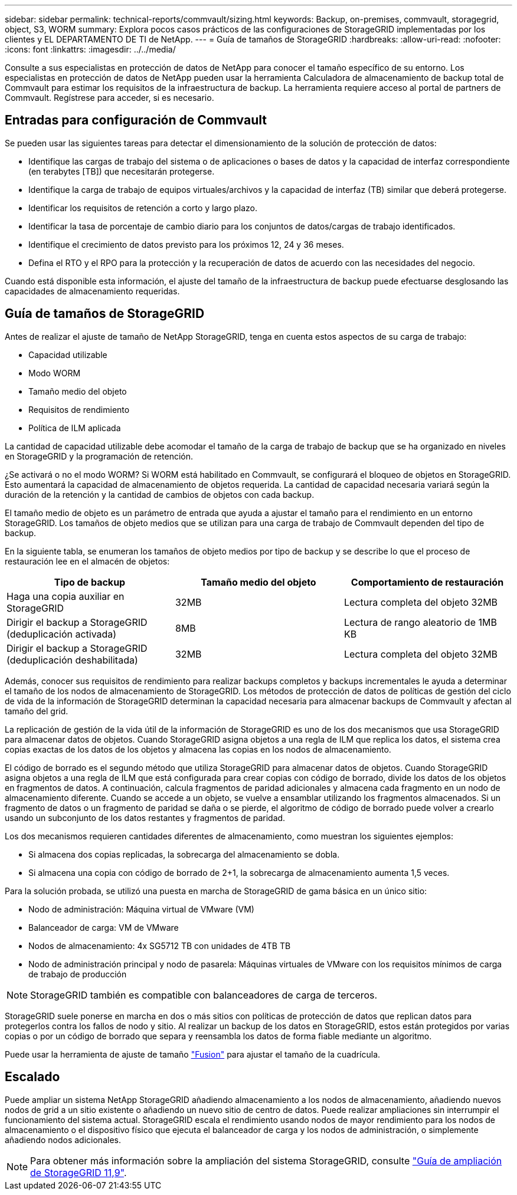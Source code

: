 ---
sidebar: sidebar 
permalink: technical-reports/commvault/sizing.html 
keywords: Backup, on-premises, commvault, storagegrid, object, S3, WORM 
summary: Explora pocos casos prácticos de las configuraciones de StorageGRID implementadas por los clientes y EL DEPARTAMENTO DE TI de NetApp. 
---
= Guía de tamaños de StorageGRID
:hardbreaks:
:allow-uri-read: 
:nofooter: 
:icons: font
:linkattrs: 
:imagesdir: ../../media/


[role="lead"]
Consulte a sus especialistas en protección de datos de NetApp para conocer el tamaño específico de su entorno. Los especialistas en protección de datos de NetApp pueden usar la herramienta Calculadora de almacenamiento de backup total de Commvault para estimar los requisitos de la infraestructura de backup. La herramienta requiere acceso al portal de partners de Commvault. Regístrese para acceder, si es necesario.



== Entradas para configuración de Commvault

Se pueden usar las siguientes tareas para detectar el dimensionamiento de la solución de protección de datos:

* Identifique las cargas de trabajo del sistema o de aplicaciones o bases de datos y la capacidad de interfaz correspondiente (en terabytes [TB]) que necesitarán protegerse.
* Identifique la carga de trabajo de equipos virtuales/archivos y la capacidad de interfaz (TB) similar que deberá protegerse.
* Identificar los requisitos de retención a corto y largo plazo.
* Identificar la tasa de porcentaje de cambio diario para los conjuntos de datos/cargas de trabajo identificados.
* Identifique el crecimiento de datos previsto para los próximos 12, 24 y 36 meses.
* Defina el RTO y el RPO para la protección y la recuperación de datos de acuerdo con las necesidades del negocio.


Cuando está disponible esta información, el ajuste del tamaño de la infraestructura de backup puede efectuarse desglosando las capacidades de almacenamiento requeridas.



== Guía de tamaños de StorageGRID

Antes de realizar el ajuste de tamaño de NetApp StorageGRID, tenga en cuenta estos aspectos de su carga de trabajo:

* Capacidad utilizable
* Modo WORM
* Tamaño medio del objeto
* Requisitos de rendimiento
* Política de ILM aplicada


La cantidad de capacidad utilizable debe acomodar el tamaño de la carga de trabajo de backup que se ha organizado en niveles en StorageGRID y la programación de retención.

¿Se activará o no el modo WORM? Si WORM está habilitado en Commvault, se configurará el bloqueo de objetos en StorageGRID. Esto aumentará la capacidad de almacenamiento de objetos requerida. La cantidad de capacidad necesaria variará según la duración de la retención y la cantidad de cambios de objetos con cada backup.

El tamaño medio de objeto es un parámetro de entrada que ayuda a ajustar el tamaño para el rendimiento en un entorno StorageGRID. Los tamaños de objeto medios que se utilizan para una carga de trabajo de Commvault dependen del tipo de backup.

En la siguiente tabla, se enumeran los tamaños de objeto medios por tipo de backup y se describe lo que el proceso de restauración lee en el almacén de objetos:

[cols="1a,1a,1a"]
|===
| Tipo de backup | Tamaño medio del objeto | Comportamiento de restauración 


 a| 
Haga una copia auxiliar en StorageGRID
 a| 
32MB
 a| 
Lectura completa del objeto 32MB



 a| 
Dirigir el backup a StorageGRID (deduplicación activada)
 a| 
8MB
 a| 
Lectura de rango aleatorio de 1MB KB



 a| 
Dirigir el backup a StorageGRID (deduplicación deshabilitada)
 a| 
32MB
 a| 
Lectura completa del objeto 32MB

|===
Además, conocer sus requisitos de rendimiento para realizar backups completos y backups incrementales le ayuda a determinar el tamaño de los nodos de almacenamiento de StorageGRID. Los métodos de protección de datos de políticas de gestión del ciclo de vida de la información de StorageGRID determinan la capacidad necesaria para almacenar backups de Commvault y afectan al tamaño del grid.

La replicación de gestión de la vida útil de la información de StorageGRID es uno de los dos mecanismos que usa StorageGRID para almacenar datos de objetos. Cuando StorageGRID asigna objetos a una regla de ILM que replica los datos, el sistema crea copias exactas de los datos de los objetos y almacena las copias en los nodos de almacenamiento.

El código de borrado es el segundo método que utiliza StorageGRID para almacenar datos de objetos. Cuando StorageGRID asigna objetos a una regla de ILM que está configurada para crear copias con código de borrado, divide los datos de los objetos en fragmentos de datos. A continuación, calcula fragmentos de paridad adicionales y almacena cada fragmento en un nodo de almacenamiento diferente. Cuando se accede a un objeto, se vuelve a ensamblar utilizando los fragmentos almacenados. Si un fragmento de datos o un fragmento de paridad se daña o se pierde, el algoritmo de código de borrado puede volver a crearlo usando un subconjunto de los datos restantes y fragmentos de paridad.

Los dos mecanismos requieren cantidades diferentes de almacenamiento, como muestran los siguientes ejemplos:

* Si almacena dos copias replicadas, la sobrecarga del almacenamiento se dobla.
* Si almacena una copia con código de borrado de 2+1, la sobrecarga de almacenamiento aumenta 1,5 veces.


Para la solución probada, se utilizó una puesta en marcha de StorageGRID de gama básica en un único sitio:

* Nodo de administración: Máquina virtual de VMware (VM)
* Balanceador de carga: VM de VMware
* Nodos de almacenamiento: 4x SG5712 TB con unidades de 4TB TB
* Nodo de administración principal y nodo de pasarela: Máquinas virtuales de VMware con los requisitos mínimos de carga de trabajo de producción


[NOTE]
====
StorageGRID también es compatible con balanceadores de carga de terceros.

====
StorageGRID suele ponerse en marcha en dos o más sitios con políticas de protección de datos que replican datos para protegerlos contra los fallos de nodo y sitio. Al realizar un backup de los datos en StorageGRID, estos están protegidos por varias copias o por un código de borrado que separa y reensambla los datos de forma fiable mediante un algoritmo.

Puede usar la herramienta de ajuste de tamaño https://fusion.netapp.com["Fusion"] para ajustar el tamaño de la cuadrícula.



== Escalado

Puede ampliar un sistema NetApp StorageGRID añadiendo almacenamiento a los nodos de almacenamiento, añadiendo nuevos nodos de grid a un sitio existente o añadiendo un nuevo sitio de centro de datos. Puede realizar ampliaciones sin interrumpir el funcionamiento del sistema actual.
StorageGRID escala el rendimiento usando nodos de mayor rendimiento para los nodos de almacenamiento o el dispositivo físico que ejecuta el balanceador de carga y los nodos de administración, o simplemente añadiendo nodos adicionales.

[NOTE]
====
Para obtener más información sobre la ampliación del sistema StorageGRID, consulte https://docs.netapp.com/us-en/storagegrid-119/landing-expand/index.html["Guía de ampliación de StorageGRID 11,9"].

====